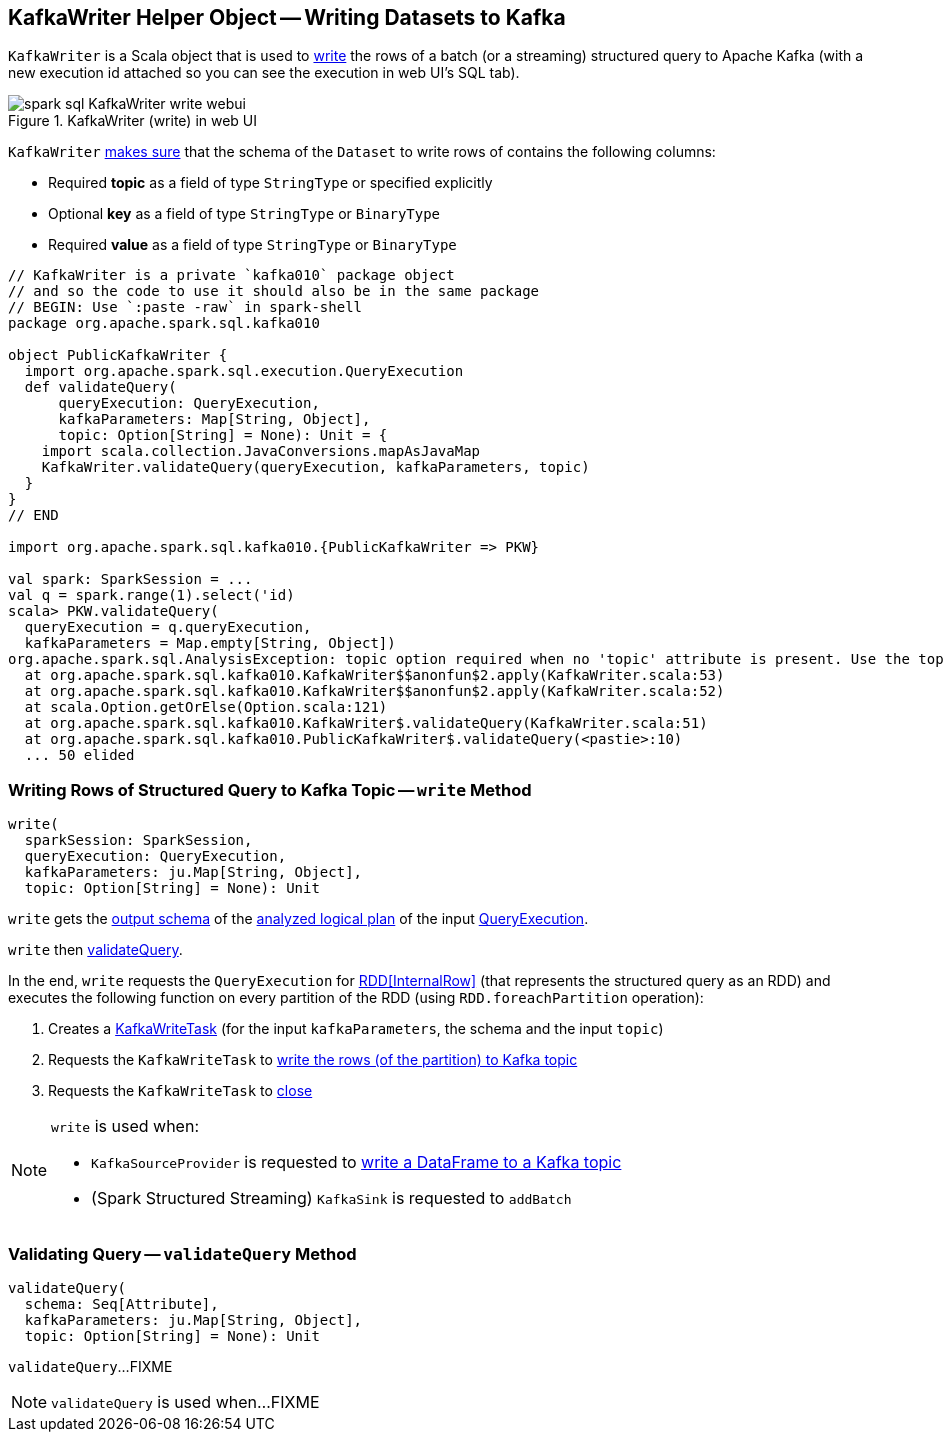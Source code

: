 == [[KafkaWriter]] KafkaWriter Helper Object -- Writing Datasets to Kafka

`KafkaWriter` is a Scala object that is used to <<write, write>> the rows of a batch (or a streaming) structured query to Apache Kafka (with a new execution id attached so you can see the execution in web UI's SQL tab).

.KafkaWriter (write) in web UI
image::images/spark-sql-KafkaWriter-write-webui.png[align="center"]

`KafkaWriter` <<validateQuery, makes sure>> that the schema of the `Dataset` to write rows of contains the following columns:

* Required *topic* as a field of type `StringType` or specified explicitly

* Optional *key* as a field of type `StringType` or `BinaryType`

* Required *value* as a field of type `StringType` or `BinaryType`

[source, scala]
----
// KafkaWriter is a private `kafka010` package object
// and so the code to use it should also be in the same package
// BEGIN: Use `:paste -raw` in spark-shell
package org.apache.spark.sql.kafka010

object PublicKafkaWriter {
  import org.apache.spark.sql.execution.QueryExecution
  def validateQuery(
      queryExecution: QueryExecution,
      kafkaParameters: Map[String, Object],
      topic: Option[String] = None): Unit = {
    import scala.collection.JavaConversions.mapAsJavaMap
    KafkaWriter.validateQuery(queryExecution, kafkaParameters, topic)
  }
}
// END

import org.apache.spark.sql.kafka010.{PublicKafkaWriter => PKW}

val spark: SparkSession = ...
val q = spark.range(1).select('id)
scala> PKW.validateQuery(
  queryExecution = q.queryExecution,
  kafkaParameters = Map.empty[String, Object])
org.apache.spark.sql.AnalysisException: topic option required when no 'topic' attribute is present. Use the topic option for setting a topic.;
  at org.apache.spark.sql.kafka010.KafkaWriter$$anonfun$2.apply(KafkaWriter.scala:53)
  at org.apache.spark.sql.kafka010.KafkaWriter$$anonfun$2.apply(KafkaWriter.scala:52)
  at scala.Option.getOrElse(Option.scala:121)
  at org.apache.spark.sql.kafka010.KafkaWriter$.validateQuery(KafkaWriter.scala:51)
  at org.apache.spark.sql.kafka010.PublicKafkaWriter$.validateQuery(<pastie>:10)
  ... 50 elided
----

=== [[write]] Writing Rows of Structured Query to Kafka Topic -- `write` Method

[source, scala]
----
write(
  sparkSession: SparkSession,
  queryExecution: QueryExecution,
  kafkaParameters: ju.Map[String, Object],
  topic: Option[String] = None): Unit
----

`write` gets the <<spark-sql-catalyst-QueryPlan.adoc#output, output schema>> of the <<spark-sql-QueryExecution.adoc#analyzed, analyzed logical plan>> of the input <<spark-sql-QueryExecution.adoc#, QueryExecution>>.

`write` then <<validateQuery, validateQuery>>.

In the end, `write` requests the `QueryExecution` for <<spark-sql-QueryExecution.adoc#toRdd, RDD[InternalRow]>> (that represents the structured query as an RDD) and executes the following function on every partition of the RDD (using `RDD.foreachPartition` operation):

. Creates a <<spark-sql-KafkaWriteTask.adoc#creating-instance, KafkaWriteTask>> (for the input `kafkaParameters`, the schema and the input `topic`)

. Requests the `KafkaWriteTask` to <<spark-sql-KafkaWriteTask.adoc#execute, write the rows (of the partition) to Kafka topic>>

. Requests the `KafkaWriteTask` to <<spark-sql-KafkaWriteTask.adoc#close, close>>

[NOTE]
====
`write` is used when:

* `KafkaSourceProvider` is requested to <<spark-sql-KafkaSourceProvider.adoc#createRelation-CreatableRelationProvider, write a DataFrame to a Kafka topic>>

* (Spark Structured Streaming) `KafkaSink` is requested to `addBatch`
====

=== [[validateQuery]] Validating Query -- `validateQuery` Method

[source, scala]
----
validateQuery(
  schema: Seq[Attribute],
  kafkaParameters: ju.Map[String, Object],
  topic: Option[String] = None): Unit
----

`validateQuery`...FIXME

NOTE: `validateQuery` is used when...FIXME
